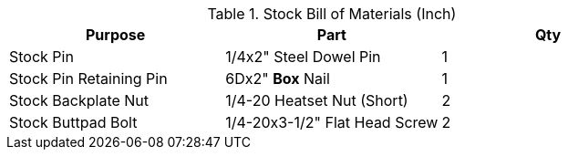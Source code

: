 .Stock Bill of Materials (Inch)
[cols="1,1,1"]
|===
|Purpose|Part|Qty

|Stock Pin
|1/4x2" Steel Dowel Pin
|1

|Stock Pin Retaining Pin
|6Dx2" **Box** Nail
|1

|Stock Backplate Nut
|1/4-20 Heatset Nut (Short)
|2

|Stock Buttpad Bolt
|1/4-20x3-1/2" Flat Head Screw
|2
|===
